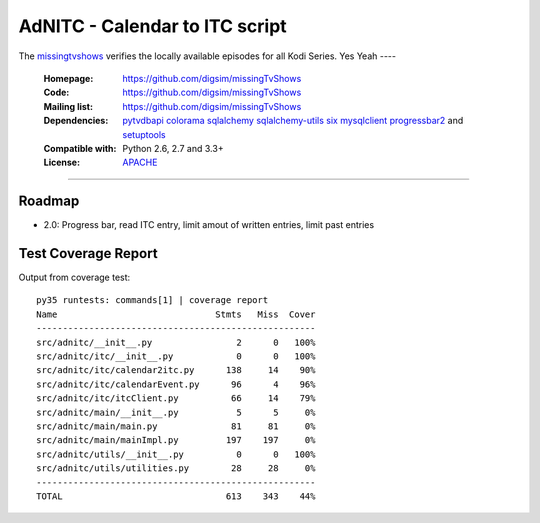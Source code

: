 ==========================================================
AdNITC - Calendar to ITC script
==========================================================

The `missingtvshows`_ verifies the locally available episodes for all Kodi Series. Yes
Yeah
----

    :Homepage: https://github.com/digsim/missingTvShows
    :Code: https://github.com/digsim/missingTvShows
    :Mailing list: https://github.com/digsim/missingTvShows
    :Dependencies: `pytvdbapi`_ `colorama`_ `sqlalchemy`_ `sqlalchemy-utils`_ `six`_ `mysqlclient`_  `progressbar2`_ and `setuptools`_
    :Compatible with: Python 2.6, 2.7 and 3.3+
    :License: `APACHE`_

----


.. image:: https://travis-ci.org/collective/icalendar.svg?branch=master
    :target: https://travis-ci.org/digsim/missingTvShows


Roadmap
=======

- 2.0: Progress bar, read ITC entry, limit amout of written entries, limit past entries


.. _`pytvdbapi`: http://pypi.python.org/pypi/pytvdbapi
.. _`missingtvshows`: https://github.com/digsim/missingTvShows
.. _`adnitc`: https://adnitc.gotdns.org/
.. _`colorama`: https://pypi.python.org/pypi/colorama
.. _`sqlalchemy`: https://pypi.python.org/pypi/SQLAlchemy
.. _`sqlalchemy-utils`: http://pypi.python.org/pypi/sqlalchemy-utils
.. _`mysqlclient`: http://pypi.python.org/pypi/sqlalchemy-utils
.. _`progressbar2`: http://pypi.python.org/pypi/sqlalchemy-utils
.. _`six`: http://pythonhosted.org/six/
.. _`setuptools`: http://pypi.python.org/pypi/setuptools
.. _`APACHE`: http://www.apache.org/licenses/LICENSE-2.0.txt


Test Coverage Report
====================

Output from coverage test::

    py35 runtests: commands[1] | coverage report
    Name                              Stmts   Miss  Cover
    -----------------------------------------------------
    src/adnitc/__init__.py                2      0   100%
    src/adnitc/itc/__init__.py            0      0   100%
    src/adnitc/itc/calendar2itc.py      138     14    90%
    src/adnitc/itc/calendarEvent.py      96      4    96%
    src/adnitc/itc/itcClient.py          66     14    79%
    src/adnitc/main/__init__.py           5      5     0%
    src/adnitc/main/main.py              81     81     0%
    src/adnitc/main/mainImpl.py         197    197     0%
    src/adnitc/utils/__init__.py          0      0   100%
    src/adnitc/utils/utilities.py        28     28     0%
    -----------------------------------------------------
    TOTAL                               613    343    44%
